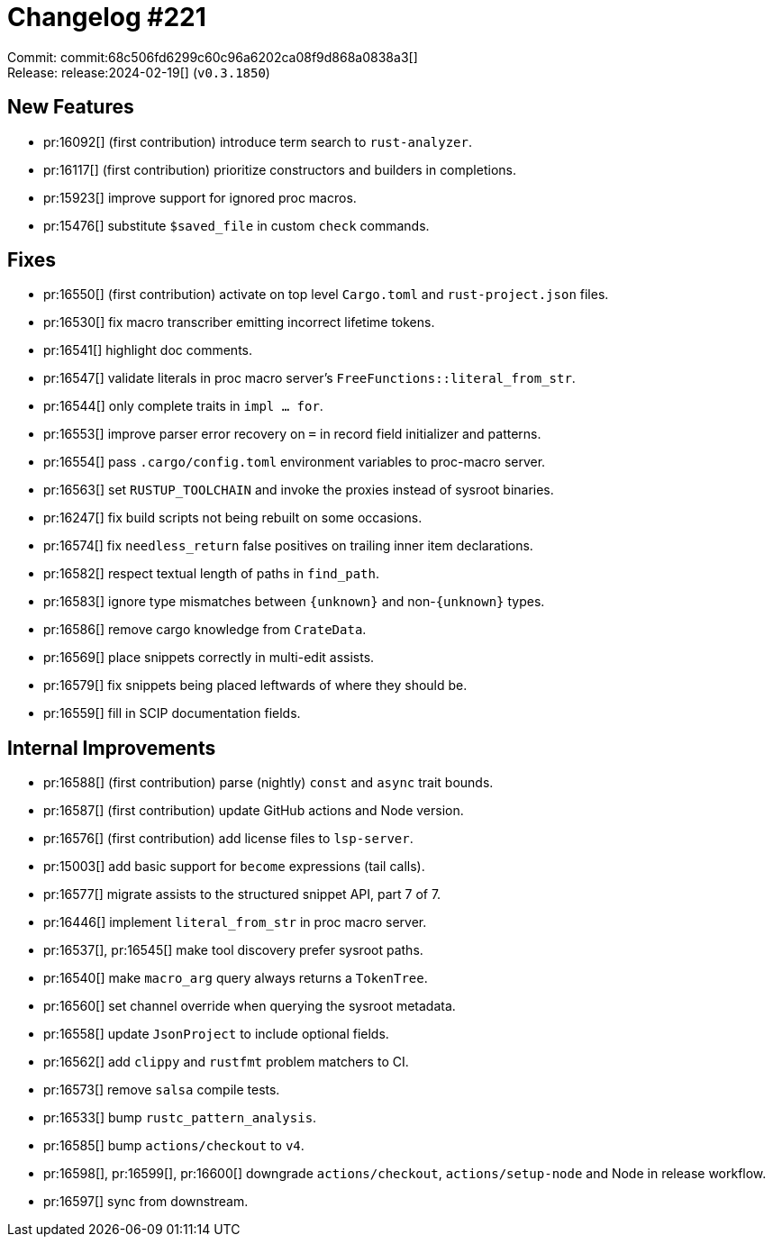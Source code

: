 = Changelog #221
:sectanchors:
:experimental:
:page-layout: post

Commit: commit:68c506fd6299c60c96a6202ca08f9d868a0838a3[] +
Release: release:2024-02-19[] (`v0.3.1850`)

== New Features

* pr:16092[] (first contribution) introduce term search to `rust-analyzer`.
* pr:16117[] (first contribution) prioritize constructors and builders in completions.
* pr:15923[] improve support for ignored proc macros.
* pr:15476[] substitute `$saved_file` in custom `check` commands.

== Fixes

* pr:16550[] (first contribution) activate on top level `Cargo.toml` and `rust-project.json` files.
* pr:16530[] fix macro transcriber emitting incorrect lifetime tokens.
* pr:16541[] highlight doc comments.
* pr:16547[] validate literals in proc macro server's `FreeFunctions::literal_from_str`.
* pr:16544[] only complete traits in `impl ... for`.
* pr:16553[] improve parser error recovery on `=` in record field initializer and patterns.
* pr:16554[] pass `.cargo/config.toml` environment variables to proc-macro server.
* pr:16563[] set `RUSTUP_TOOLCHAIN` and invoke the proxies instead of sysroot binaries.
* pr:16247[] fix build scripts not being rebuilt on some occasions.
* pr:16574[] fix `needless_return` false positives on trailing inner item declarations.
* pr:16582[] respect textual length of paths in `find_path`.
* pr:16583[] ignore type mismatches between `{unknown}` and non-`{unknown}` types.
* pr:16586[] remove cargo knowledge from `CrateData`.
* pr:16569[] place snippets correctly in multi-edit assists.
* pr:16579[] fix snippets being placed leftwards of where they should be.
* pr:16559[] fill in SCIP documentation fields.

== Internal Improvements

* pr:16588[] (first contribution) parse (nightly) `const` and `async` trait bounds.
* pr:16587[] (first contribution) update GitHub actions and Node version.
* pr:16576[] (first contribution) add license files to `lsp-server`.
* pr:15003[] add basic support for `become` expressions (tail calls).
* pr:16577[] migrate assists to the structured snippet API, part 7 of 7.
* pr:16446[] implement `literal_from_str` in proc macro server.
* pr:16537[], pr:16545[] make tool discovery prefer sysroot paths.
* pr:16540[] make `macro_arg` query always returns a `TokenTree`.
* pr:16560[] set channel override when querying the sysroot metadata.
* pr:16558[] update `JsonProject` to include optional fields.
* pr:16562[] add `clippy` and `rustfmt` problem matchers to CI.
* pr:16573[] remove `salsa` compile tests.
* pr:16533[] bump `rustc_pattern_analysis`.
* pr:16585[] bump `actions/checkout` to `v4`.
* pr:16598[], pr:16599[], pr:16600[] downgrade `actions/checkout`, `actions/setup-node` and Node in release workflow.
* pr:16597[] sync from downstream.
